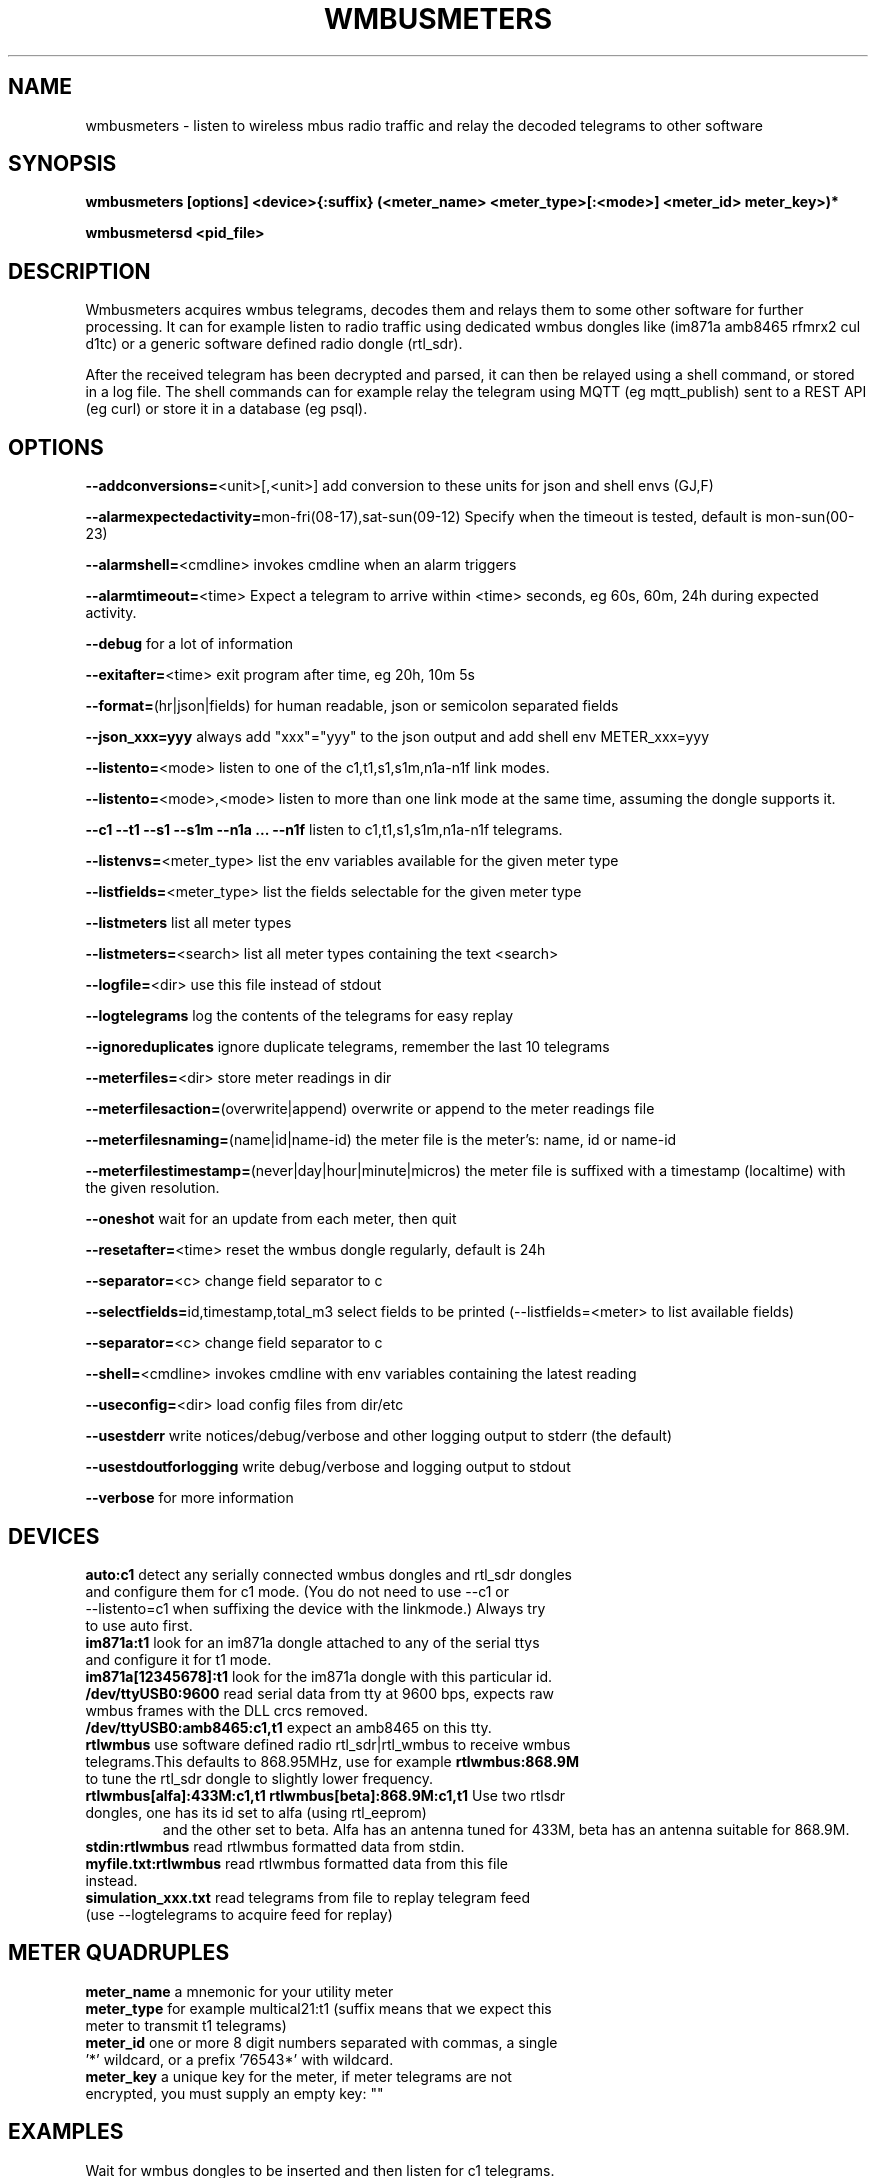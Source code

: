 .TH WMBUSMETERS 1
.SH NAME
wmbusmeters \- listen to wireless mbus radio traffic and relay the decoded telegrams to other software

.SH SYNOPSIS
.B wmbusmeters [options] <device>{:suffix} (<meter_name> <meter_type>[:<mode>] <meter_id> meter_key>)*

.B wmbusmetersd <pid_file>

.SH DESCRIPTION

Wmbusmeters acquires wmbus telegrams, decodes them and relays them to
some other software for further processing.  It can for example listen
to radio traffic using dedicated wmbus dongles like (im871a amb8465 rfmrx2 cul d1tc)
or a generic software defined radio dongle (rtl_sdr).

After the received telegram has been decrypted and parsed, it can then
be relayed using a shell command, or stored in a log file.  The shell
commands can for example relay the telegram using MQTT (eg
mqtt_publish) sent to a REST API (eg curl) or store it in a database
(eg psql).

.SH OPTIONS
\fB\--addconversions=\fR<unit>[,<unit>] add conversion to these units for json and shell envs (GJ,F)

\fB\--alarmexpectedactivity=\fRmon-fri(08-17),sat-sun(09-12) Specify when the timeout is tested, default is mon-sun(00-23)

\fB\--alarmshell=\fR<cmdline> invokes cmdline when an alarm triggers

\fB\--alarmtimeout=\fR<time> Expect a telegram to arrive within <time> seconds, eg 60s, 60m, 24h during expected activity.

\fB\--debug\fR for a lot of information

\fB\--exitafter=\fR<time> exit program after time, eg 20h, 10m 5s

\fB\--format=\fR(hr|json|fields) for human readable, json or semicolon separated fields

\fB\--json_xxx=yyy\fR always add "xxx"="yyy" to the json output and add shell env METER_xxx=yyy

\fB\--listento=\fR<mode> listen to one of the c1,t1,s1,s1m,n1a-n1f link modes.

\fB\--listento=\fR<mode>,<mode> listen to more than one link mode at the same time, assuming the dongle supports it.

\fB\--c1 --t1 --s1 --s1m --n1a ... --n1f\fR listen to c1,t1,s1,s1m,n1a-n1f telegrams.

\fB\--listenvs=\fR<meter_type> list the env variables available for the given meter type

\fB\--listfields=\fR<meter_type> list the fields selectable for the given meter type

\fB\--listmeters\fR list all meter types

\fB\--listmeters=\fR<search> list all meter types containing the text <search>

\fB\--logfile=\fR<dir> use this file instead of stdout

\fB\--logtelegrams\fR log the contents of the telegrams for easy replay

\fB\--ignoreduplicates\fR ignore duplicate telegrams, remember the last 10 telegrams

\fB\--meterfiles=\fR<dir> store meter readings in dir

\fB\--meterfilesaction=\fR(overwrite|append) overwrite or append to the meter readings file

\fB\--meterfilesnaming=\fR(name|id|name-id) the meter file is the meter's: name, id or name-id

\fB\--meterfilestimestamp=\fR(never|day|hour|minute|micros) the meter file is suffixed with a timestamp (localtime) with the given resolution.

\fB\--oneshot\fR wait for an update from each meter, then quit

\fB\--resetafter=\fR<time> reset the wmbus dongle regularly, default is 24h

\fB\--separator=\fR<c> change field separator to c

\fB\--selectfields=\fRid,timestamp,total_m3 select fields to be printed (--listfields=<meter> to list available fields)

\fB\--separator=\fR<c> change field separator to c

\fB\--shell=\fR<cmdline> invokes cmdline with env variables containing the latest reading

\fB\--useconfig=\fR<dir> load config files from dir/etc

\fB\--usestderr\fR write notices/debug/verbose and other logging output to stderr (the default)

\fB\--usestdoutforlogging\fR write debug/verbose and logging output to stdout

\fB\--verbose\fR for more information

.SH DEVICES
.TP
\fBauto:c1\fR detect any serially connected wmbus dongles and rtl_sdr dongles and configure them for c1 mode. (You do not need to use --c1 or --listento=c1 when suffixing the device with the linkmode.) Always try to use auto first.

.TP
\fBim871a:t1\fR look for an im871a dongle attached to any of the serial ttys and configure it for t1 mode.

.TP
\fBim871a[12345678]:t1\fR look for the im871a dongle with this particular id.

.TP
\fB/dev/ttyUSB0:9600\fR read serial data from tty at 9600 bps, expects raw wmbus frames with the DLL crcs removed.

.TP
\fB/dev/ttyUSB0:amb8465:c1,t1\fR expect an amb8465 on this tty.

.TP
\fBrtlwmbus\fR use software defined radio rtl_sdr|rtl_wmbus to receive wmbus telegrams.This defaults to 868.95MHz, use for example \fBrtlwmbus:868.9M\fR to tune the rtl_sdr dongle to slightly lower frequency.

.TP
\fBrtlwmbus[alfa]:433M:c1,t1 rtlwmbus[beta]:868.9M:c1,t1\fR Use two rtlsdr dongles, one has its id set to alfa (using rtl_eeprom)
and the other set to beta. Alfa has an antenna tuned for 433M, beta has an antenna suitable for 868.9M.

.TP
\fBstdin:rtlwmbus\fR read rtlwmbus formatted data from stdin.

.TP
\fBmyfile.txt:rtlwmbus\fR read rtlwmbus formatted data from this file instead.

.TP
\fBsimulation_xxx.txt\fR read telegrams from file to replay telegram feed (use --logtelegrams to acquire feed for replay)

.SH METER QUADRUPLES
.TP
\fBmeter_name\fR a mnemonic for your utility meter
.TP
\fBmeter_type\fR for example multical21:t1 (suffix means that we expect this meter to transmit t1 telegrams)
.TP
\fBmeter_id\fR one or more 8 digit numbers separated with commas, a single '*' wildcard, or a prefix '76543*' with wildcard.
.TP
\fBmeter_key\fR a unique key for the meter, if meter telegrams are not encrypted, you must supply an empty key: ""

.SH EXAMPLES
.TP

.TP
Wait for wmbus dongles to be inserted and then listen for c1 telegrams.
Print a summary of the telegram and whether wmbusmeters has a driver for decoding it.

% wmbusmeters auto:c1

Listen to C1 traffic using an im871a dongle attached to some tty.

% wmbusmeters im871a:c1

The im871a dongles have an id number that is printed when the dongle is started.
You can use this to specify which dongle to use for which linkmode.

% wmbusmeters im871a[12345678]:c1 im871a[22334455]:t1

.TP
Listen to both T1 and C1 traffic using rtl_sdr|rtl_wmbus and the standard frequency 868.95M, which
might need tweaking depending on the rtl_sdr dongle you are using.

% wmbusmeters rtlwmbus:868.95M

You can identify rtlsdr dongles this way as well. The id of the rtlsdr dongle is
set using rtl_eeprom. Assuming you want to listen to multiple frequencies, one dongle
has one type of antenna attached.

% wmbusmeters rtlwmbus[alfa]:433M:t1 rtlwmbus[beta]:868.9M:c1

.TP
Execute using config file /home/me/etc/wmbusmeters.conf and meter config files in /home/me/etc/wmbusmeters.d

% wmbusmeters --useconfig=/home/me

.TP
Start a daemon using config file /etc/wmbusmeters.conf and meter config files in /etc/wmbusmeters.d

% wmbusmetersd --useconfig=/ /var/run/wmbusmeters/wmbusmeters.pid

.TP
An example wmbusmeters.conf:

.nf
loglevel=normal
device=im871a[12345678]:c1
device=rtlwmbus:433M:c1,t1
logtelegrams=false
meterfiles=/var/log/wmbusmeters/meter_readings
meterfilesaction=overwrite
logfile=/var/log/wmbusmeters/wmbusmeters.log
shell=/usr/bin/mosquitto_pub -h localhost -t "wmbusmeters/$METER_ID" -m "$METER_JSON"
alarmshell=/usr/bin/mosquitto_pub -h localhost -t wmbusmeters_alarm -m "$ALARM_TYPE $ALARM_MESSAGE"
alarmtimeout=1h
alarmexpectedactivity=mon-sun(00-23)
json_address=MyStreet 5
.fi

.TP
An example wmbusmeters.d file:

.nf
name=MyTapWater
type=multical21:c1
id=12345678
key=001122334455667788AABBCCDDEEFF
json_floor=4

.SH AUTHOR
Written by Fredrik Öhrström.

.SH COPYRIGHT
Copyright \(co 2017-2020 Fredrik Öhrström.
.br
License GPLv3+: GNU GPL version 3 or later <http://gnu.org/licenses/gpl.html>.
.br
This is free software: you are free to change and redistribute it.
.br
There is NO WARRANTY, to the extent permitted by law.
